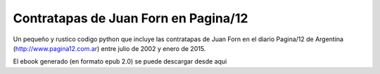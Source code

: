 Contratapas de Juan Forn en Pagina/12
-------------------------------------

Un pequeño y rustico codigo python que incluye las contratapas de Juan Forn en el diario Pagina/12 de Argentina (http://www.pagina12.com.ar)
entre julio de 2002 y enero de 2015.

El ebook generado (en formato epub 2.0) se puede descargar desde aqui







